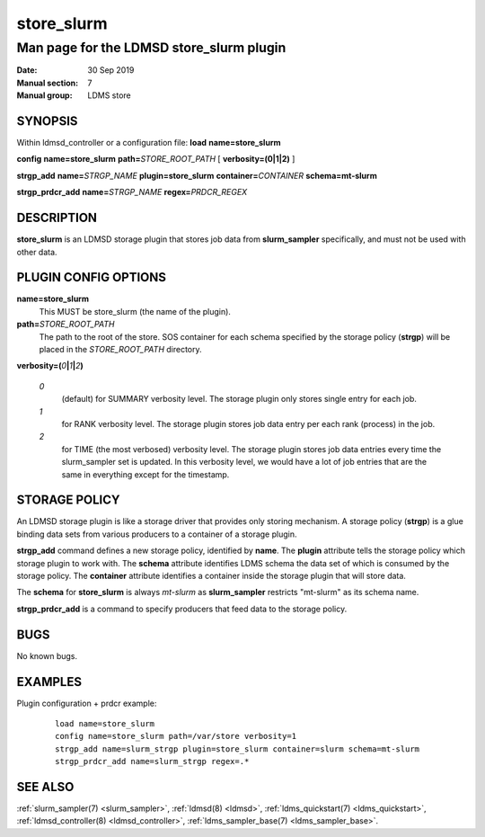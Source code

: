 .. _store_slurm:

==================
store_slurm
==================


------------------------------------------
Man page for the LDMSD store_slurm plugin
------------------------------------------

:Date:   30 Sep 2019
:Manual section: 7
:Manual group: LDMS store

SYNOPSIS
========

Within ldmsd_controller or a configuration file: **load**
**name=store_slurm**

**config** **name=store_slurm** **path=**\ *STORE_ROOT_PATH* [
**verbosity=\ (0\ \|\ 1\ \|\ 2)** ]

**strgp_add** **name=**\ *STRGP_NAME* **plugin=store_slurm**
**container=**\ *CONTAINER* **schema=mt-slurm**

**strgp_prdcr_add** **name=**\ *STRGP_NAME* **regex=**\ *PRDCR_REGEX*

DESCRIPTION
===========

**store_slurm** is an LDMSD storage plugin that stores job data from
**slurm_sampler** specifically, and must not be used with other data.

PLUGIN CONFIG OPTIONS
=====================

**name=store_slurm**
   This MUST be store_slurm (the name of the plugin).

**path=**\ *STORE_ROOT_PATH*
   The path to the root of the store. SOS container for each schema
   specified by the storage policy (**strgp**) will be placed in the
   *STORE_ROOT_PATH* directory.

**verbosity=(**\ *0*\ **\|**\ *1*\ **\|**\ *2*\ **)**

   *0*
      (default) for SUMMARY verbosity level. The storage plugin only
      stores single entry for each job.

   *1*
      for RANK verbosity level. The storage plugin stores job data entry
      per each rank (process) in the job.

   *2*
      for TIME (the most verbosed) verbosity level. The storage plugin
      stores job data entries every time the slurm_sampler set is
      updated. In this verbosity level, we would have a lot of job
      entries that are the same in everything except for the timestamp.

STORAGE POLICY
==============

An LDMSD storage plugin is like a storage driver that provides only
storing mechanism. A storage policy (**strgp**) is a glue binding data
sets from various producers to a container of a storage plugin.

**strgp_add** command defines a new storage policy, identified by
**name**. The **plugin** attribute tells the storage policy which
storage plugin to work with. The **schema** attribute identifies LDMS
schema the data set of which is consumed by the storage policy. The
**container** attribute identifies a container inside the storage plugin
that will store data.

The **schema** for **store_slurm** is always *mt-slurm* as
**slurm_sampler** restricts "mt-slurm" as its schema name.

**strgp_prdcr_add** is a command to specify producers that feed data to
the storage policy.

BUGS
====

No known bugs.

EXAMPLES
========

Plugin configuration + prdcr example:

   ::

      load name=store_slurm
      config name=store_slurm path=/var/store verbosity=1
      strgp_add name=slurm_strgp plugin=store_slurm container=slurm schema=mt-slurm
      strgp_prdcr_add name=slurm_strgp regex=.*

SEE ALSO
========

:ref:`slurm_sampler(7) <slurm_sampler>`, :ref:`ldmsd(8) <ldmsd>`, :ref:`ldms_quickstart(7) <ldms_quickstart>`,
:ref:`ldmsd_controller(8) <ldmsd_controller>`, :ref:`ldms_sampler_base(7) <ldms_sampler_base>`.

